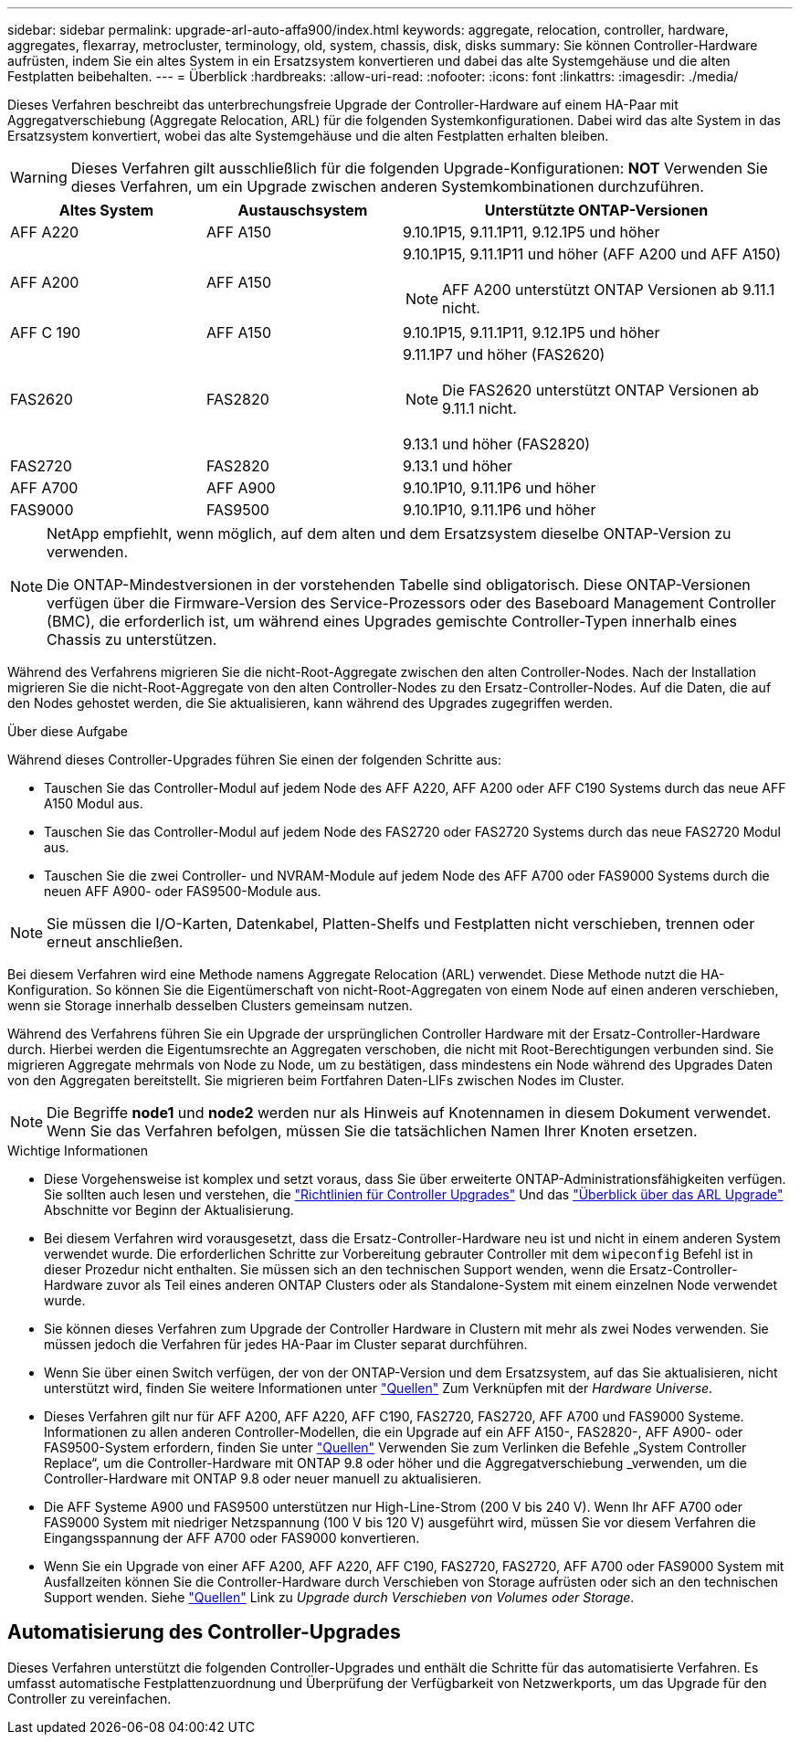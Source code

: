 ---
sidebar: sidebar 
permalink: upgrade-arl-auto-affa900/index.html 
keywords: aggregate, relocation, controller, hardware, aggregates, flexarray, metrocluster, terminology, old, system, chassis, disk, disks 
summary: Sie können Controller-Hardware aufrüsten, indem Sie ein altes System in ein Ersatzsystem konvertieren und dabei das alte Systemgehäuse und die alten Festplatten beibehalten. 
---
= Überblick
:hardbreaks:
:allow-uri-read: 
:nofooter: 
:icons: font
:linkattrs: 
:imagesdir: ./media/


[role="lead"]
Dieses Verfahren beschreibt das unterbrechungsfreie Upgrade der Controller-Hardware auf einem HA-Paar mit Aggregatverschiebung (Aggregate Relocation, ARL) für die folgenden Systemkonfigurationen. Dabei wird das alte System in das Ersatzsystem konvertiert, wobei das alte Systemgehäuse und die alten Festplatten erhalten bleiben.


WARNING: Dieses Verfahren gilt ausschließlich für die folgenden Upgrade-Konfigurationen: *NOT* Verwenden Sie dieses Verfahren, um ein Upgrade zwischen anderen Systemkombinationen durchzuführen.

[cols="20,20,40"]
|===
| Altes System | Austauschsystem | Unterstützte ONTAP-Versionen 


| AFF A220 | AFF A150 | 9.10.1P15, 9.11.1P11, 9.12.1P5 und höher 


| AFF A200 | AFF A150  a| 
9.10.1P15, 9.11.1P11 und höher (AFF A200 und AFF A150)


NOTE: AFF A200 unterstützt ONTAP Versionen ab 9.11.1 nicht.



| AFF C 190 | AFF A150 | 9.10.1P15, 9.11.1P11, 9.12.1P5 und höher 


| FAS2620 | FAS2820  a| 
9.11.1P7 und höher (FAS2620)


NOTE: Die FAS2620 unterstützt ONTAP Versionen ab 9.11.1 nicht.

9.13.1 und höher (FAS2820)



| FAS2720 | FAS2820 | 9.13.1 und höher 


| AFF A700 | AFF A900 | 9.10.1P10, 9.11.1P6 und höher 


| FAS9000 | FAS9500 | 9.10.1P10, 9.11.1P6 und höher 
|===
[NOTE]
====
NetApp empfiehlt, wenn möglich, auf dem alten und dem Ersatzsystem dieselbe ONTAP-Version zu verwenden.

Die ONTAP-Mindestversionen in der vorstehenden Tabelle sind obligatorisch. Diese ONTAP-Versionen verfügen über die Firmware-Version des Service-Prozessors oder des Baseboard Management Controller (BMC), die erforderlich ist, um während eines Upgrades gemischte Controller-Typen innerhalb eines Chassis zu unterstützen.

====
Während des Verfahrens migrieren Sie die nicht-Root-Aggregate zwischen den alten Controller-Nodes. Nach der Installation migrieren Sie die nicht-Root-Aggregate von den alten Controller-Nodes zu den Ersatz-Controller-Nodes. Auf die Daten, die auf den Nodes gehostet werden, die Sie aktualisieren, kann während des Upgrades zugegriffen werden.

.Über diese Aufgabe
Während dieses Controller-Upgrades führen Sie einen der folgenden Schritte aus:

* Tauschen Sie das Controller-Modul auf jedem Node des AFF A220, AFF A200 oder AFF C190 Systems durch das neue AFF A150 Modul aus.
* Tauschen Sie das Controller-Modul auf jedem Node des FAS2720 oder FAS2720 Systems durch das neue FAS2720 Modul aus.
* Tauschen Sie die zwei Controller- und NVRAM-Module auf jedem Node des AFF A700 oder FAS9000 Systems durch die neuen AFF A900- oder FAS9500-Module aus.



NOTE: Sie müssen die I/O-Karten, Datenkabel, Platten-Shelfs und Festplatten nicht verschieben, trennen oder erneut anschließen.

Bei diesem Verfahren wird eine Methode namens Aggregate Relocation (ARL) verwendet. Diese Methode nutzt die HA-Konfiguration. So können Sie die Eigentümerschaft von nicht-Root-Aggregaten von einem Node auf einen anderen verschieben, wenn sie Storage innerhalb desselben Clusters gemeinsam nutzen.

Während des Verfahrens führen Sie ein Upgrade der ursprünglichen Controller Hardware mit der Ersatz-Controller-Hardware durch. Hierbei werden die Eigentumsrechte an Aggregaten verschoben, die nicht mit Root-Berechtigungen verbunden sind. Sie migrieren Aggregate mehrmals von Node zu Node, um zu bestätigen, dass mindestens ein Node während des Upgrades Daten von den Aggregaten bereitstellt. Sie migrieren beim Fortfahren Daten-LIFs zwischen Nodes im Cluster.


NOTE: Die Begriffe *node1* und *node2* werden nur als Hinweis auf Knotennamen in diesem Dokument verwendet. Wenn Sie das Verfahren befolgen, müssen Sie die tatsächlichen Namen Ihrer Knoten ersetzen.

.Wichtige Informationen
* Diese Vorgehensweise ist komplex und setzt voraus, dass Sie über erweiterte ONTAP-Administrationsfähigkeiten verfügen. Sie sollten auch lesen und verstehen, die link:guidelines_for_upgrading_controllers_with_arl.html["Richtlinien für Controller Upgrades"] Und das link:overview_of_the_arl_upgrade.html["Überblick über das ARL Upgrade"] Abschnitte vor Beginn der Aktualisierung.
* Bei diesem Verfahren wird vorausgesetzt, dass die Ersatz-Controller-Hardware neu ist und nicht in einem anderen System verwendet wurde. Die erforderlichen Schritte zur Vorbereitung gebrauter Controller mit dem `wipeconfig` Befehl ist in dieser Prozedur nicht enthalten. Sie müssen sich an den technischen Support wenden, wenn die Ersatz-Controller-Hardware zuvor als Teil eines anderen ONTAP Clusters oder als Standalone-System mit einem einzelnen Node verwendet wurde.
* Sie können dieses Verfahren zum Upgrade der Controller Hardware in Clustern mit mehr als zwei Nodes verwenden. Sie müssen jedoch die Verfahren für jedes HA-Paar im Cluster separat durchführen.
* Wenn Sie über einen Switch verfügen, der von der ONTAP-Version und dem Ersatzsystem, auf das Sie aktualisieren, nicht unterstützt wird, finden Sie weitere Informationen unter link:other_references.html["Quellen"] Zum Verknüpfen mit der _Hardware Universe_.
* Dieses Verfahren gilt nur für AFF A200, AFF A220, AFF C190, FAS2720, FAS2720, AFF A700 und FAS9000 Systeme. Informationen zu allen anderen Controller-Modellen, die ein Upgrade auf ein AFF A150-, FAS2820-, AFF A900- oder FAS9500-System erfordern, finden Sie unter link:other_references.html["Quellen"] Verwenden Sie zum Verlinken die Befehle „System Controller Replace“, um die Controller-Hardware mit ONTAP 9.8 oder höher und die Aggregatverschiebung _verwenden, um die Controller-Hardware mit ONTAP 9.8 oder neuer manuell zu aktualisieren.
* Die AFF Systeme A900 und FAS9500 unterstützen nur High-Line-Strom (200 V bis 240 V). Wenn Ihr AFF A700 oder FAS9000 System mit niedriger Netzspannung (100 V bis 120 V) ausgeführt wird, müssen Sie vor diesem Verfahren die Eingangsspannung der AFF A700 oder FAS9000 konvertieren.
* Wenn Sie ein Upgrade von einer AFF A200, AFF A220, AFF C190, FAS2720, FAS2720, AFF A700 oder FAS9000 System mit Ausfallzeiten können Sie die Controller-Hardware durch Verschieben von Storage aufrüsten oder sich an den technischen Support wenden. Siehe link:other_references.html["Quellen"] Link zu _Upgrade durch Verschieben von Volumes oder Storage_.




== Automatisierung des Controller-Upgrades

Dieses Verfahren unterstützt die folgenden Controller-Upgrades und enthält die Schritte für das automatisierte Verfahren. Es umfasst automatische Festplattenzuordnung und Überprüfung der Verfügbarkeit von Netzwerkports, um das Upgrade für den Controller zu vereinfachen.
